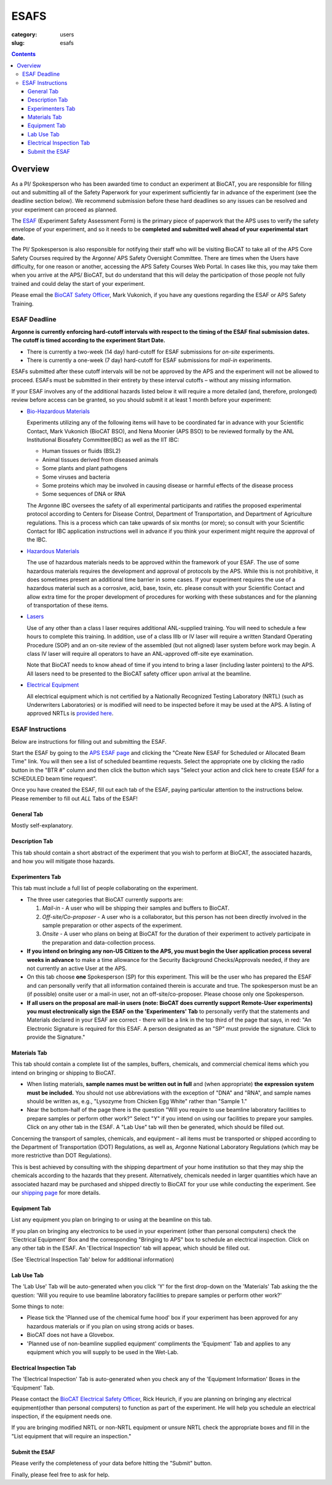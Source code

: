 ESAFS
#####

:category: users
:slug: esafs

.. contents::

Overview
********

As a PI/ Spokesperson who has been awarded time to conduct an experiment at BioCAT,
you are responsible for filling out and submitting all of the Safety Paperwork for
your experiment sufficiently far in advance of the experiment (see the deadline section
below). We recommend submission before these hard deadlines so any issues can be resolved
and your experiment can proceed as planned.

The `ESAF <https://www.aps.anl.gov/Users-Information/Safety-Training/Experiment-Safety-Overview>`_
(Experiment Safety Assessment Form) is the primary piece of paperwork that the APS uses to
verify the safety envelope of your experiment, and so it needs to be **completed
and submitted well ahead of your experimental start date.**

The PI/ Spokesperson is also responsible for notifying their staff who will be
visiting BioCAT to take all of the APS Core Safety Courses required by the Argonne/ APS
Safety Oversight Committee. There are times when the Users have difficulty, for one
reason or another, accessing the APS Safety Courses Web Portal. In cases like
this, you may take them when you arrive at the APS/ BioCAT, but do understand
that this will delay the participation of those people not fully trained and
could delay the start of your experiment.

Please email the `BioCAT Safety Officer <{filename}/pages/contact.rst>`_, Mark Vukonich,
if you have any questions regarding the ESAF or APS Safety Training.


ESAF Deadline
=============

**Argonne is currently enforcing hard-cutoff intervals with respect to the timing
of the ESAF final submission dates. The cutoff is timed according to the experiment
Start Date.**

*   There is currently a two-week (14 day) hard-cutoff for ESAF submissions
    for *on-site* experiments.
*   There is currently a one-week (7 day) hard-cutoff for ESAF submissions
    for *mail-in* experiments.

ESAFs submitted after these cutoff intervals will be not be approved by the APS
and the experiment will not be allowed to proceed.  ESAFs must be submitted in
their entirety by these interval cutoffs – without any missing information.

If your ESAF involves any of the additional hazards listed below it will require
a more detailed (and, therefore, prolonged) review before access can be granted,
so you should submit it at least 1 month before your experiment:

*   `Bio-Hazardous Materials <https://www.anl.gov/safety/biosafety>`_

    Experiments utilizing any of the following items will have to be coordinated far
    in advance with your Scientific Contact, Mark Vukonich (BioCAT BSO), and Nena Moonier
    (APS BSO) to be reviewed formally by the ANL Institutional Biosafety Committee(IBC)
    as well as the IIT IBC:

    *   Human tissues or fluids (BSL2)
    *   Animal tissues derived from diseased animals
    *   Some plants and plant pathogens
    *   Some viruses and bacteria
    *   Some proteins which may be involved in causing disease or harmful effects of
        the disease process
    *   Some sequences of DNA or RNA

    The Argonne IBC oversees the safety of all experimental participants and ratifies the proposed
    experimental protocol according to Centers for Disease Control, Department of Transportation,
    and Department of Agriculture regulations. This is a process which can take upwards of
    six months (or more); so consult with your Scientific Contact for IBC application instructions
    well in advance if you think your experiment might require the approval of the IBC.

*   `Hazardous Materials <https://www.aps.anl.gov/Safety-and-Training/Safety/Using-Material-Samples/Hazardous-Materials>`_

    The use of hazardous materials needs to be approved within the framework of your ESAF.
    The use of some hazardous materials requires the development and approval of protocols
    by the APS. While this is not prohibitive, it does sometimes present an additional time
    barrier in some cases. If your experiment requires the use of a hazardous material such
    as a corrosive, acid, base, toxin, etc. please consult with your Scientific Contact and allow
    extra time for the proper development of procedures for working with these substances
    and for the planning of transportation of these items.

*   `Lasers <{filename}/pages/users_lasers.rst>`_

    Use of any other than a class I laser requires additional ANL-supplied training. You
    will need to schedule a few hours to complete this training. In addition, use of a
    class IIIb or IV laser will require a written Standard Operating Procedure (SOP) and
    an on-site review of the assembled (but not aligned) laser system before work may
    begin. A class IV laser will require all operators to have an ANL-approved off-site
    eye examination.

    Note that BioCAT needs to know ahead of time if you intend to bring a laser
    (including laster pointers) to the APS. All lasers need to be presented to
    the BioCAT safety officer upon arrival at the beamline.

*   `Electrical Equipment <https://www.aps.anl.gov/Safety-and-Training/Safety/Electrical-Safety>`_

    All electrical equipment which is not certified by a Nationally Recognized Testing
    Laboratory (NRTL) (such as Underwriters Laboratories) or is modified will need to be
    inspected before it may be used at the APS. A listing of approved NRTLs is
    `provided here <https://www.osha.gov/dts/otpca/nrtl/>`_.

ESAF Instructions
=================

Below are instructions for filling out and submitting the ESAF.

Start the ESAF by going to the `APS ESAF page <https://beam.aps.anl.gov/pls/apsweb/esaf0001.start_page>`_
and clicking the "Create New ESAF for Scheduled or Allocated Beam Time" link.
You will then see a list of scheduled beamtime requests. Select the appropriate one
by clicking the radio button in the "BTR #" column and then click the button
which says "Select your action and click here to create ESAF for a SCHEDULED
beam time request".

Once you have created the ESAF, fill out each tab of the ESAF, paying particular
attention to the instructions below. Please remember to fill out *ALL* Tabs of the ESAF!

General Tab
-----------

Mostly self-explanatory.


Description Tab
----------------------

This tab should contain a short abstract of the experiment that you wish to
perform at BioCAT, the associated hazards, and how you will mitigate those hazards.


Experimenters Tab
------------------------

This tab must include a full list of people collaborating on the experiment.

*   The three user categories that BioCAT currently supports are:

    #.  *Mail-in* - A user who will be shipping their samples and buffers to
        BioCAT.

    #.  *Off-site/Co-proposer* - A user who is a collaborator, but this person
        has not been directly involved in the sample preparation or other aspects of
        the experiment.

    #.  *Onsite* - A user who plans on being at BioCAT for the duration of
        their experiment to actively participate in the preparation and
        data-collection process.

*   **If you intend on bringing any non-US Citizen to the APS, you must begin
    the User application process several weeks in advance** to make a time allowance for the
    Security Background Checks/Approvals needed, if they are not currently an active
    User at the APS.

*   On this tab choose **one** Spokesperson (SP) for this experiment. This will be the user
    who has prepared the ESAF and can personally verify that all information
    contained therein is accurate and true. The spokesperson must be an (if
    possible) onsite user or a mail-in user, not an off-site/co-proposer. Please
    choose only one Spokesperson.

*   **If all users on the proposal are mail-in users (note: BioCAT does currently
    support Remote-User experiments) you must electronically sign the ESAF on
    the 'Experimenters' Tab** to personally verify that the statements and
    Materials declared in your ESAF are correct - there will be a link in the
    top third of the page that says, in red: "An Electronic Signature is
    required for this ESAF. A person designated as an "SP" must provide the
    signature.  Click to provide the Signature."


Materials Tab
---------------------

This tab should contain a complete list of the samples, buffers, chemicals, and
commercial chemical items which you intend on bringing or shipping to BioCAT.

*   When listing materials, **sample names must be written out in full** and (when
    appropriate) **the expression system must be included.** You should not use
    abbreviations with the exception of "DNA" and "RNA", and sample names
    should be written as, e.g., "Lysozyme from Chicken Egg White" rather than
    "Sample 1."

*   Near the bottom-half of the page there is the question "Will you require to
    use beamline laboratory facilities to prepare samples or perform other work?"
    Select "Y" if you intend on using our facilities to prepare your samples.
    Click on any other tab in the ESAF. A "Lab Use" tab will then be generated,
    which should be filled out.

Concerning the transport of samples, chemicals, and equipment – all items must be
transported or shipped according to the Department of Transportation (DOT) Regulations,
as well as, Argonne National Laboratory Regulations (which may be more restrictive than DOT
Regulations).

This is best achieved by consulting with the shipping department of your home
institution so that they may ship the chemicals according to the hazards
that they present. Alternatively, chemicals needed in larger quantities which
have an associated hazard may be purchased and shipped directly to BioCAT for your
use while conducting the experiment. See our `shipping page <{filename}/pages/users_shipping.rst>`_
for more details.


Equipment Tab
-----------------

List any equipment you plan on bringing to or using at the beamline on this tab.

If you plan on bringing any electronics to be used in your experiment
(other than personal computers) check the 'Electrical Equipment' Box and the
corresponding "Bringing to APS" box to schedule an electrical inspection. Click
on any other tab in the ESAF. An 'Electrical Inspection' tab will appear, which should be
filled out.

(See 'Electrical Inspection Tab' below for additional information)


Lab Use Tab
-----------

The 'Lab Use' Tab will be auto-generated when you click 'Y' for the first drop-down on the 'Materials' Tab asking the
the question:
'Will you require to use beamline laboratory facilities to prepare samples or perform
other work?'

Some things to note:

*  Please tick the 'Planned use of the chemical fume hood' box if your experiment has been approved for any hazardous materials or if you plan on using strong acids or bases.

*  BioCAT does not have a Glovebox.

*  'Planned use of non-beamline supplied equipment' compliments the 'Equipment' Tab and applies to any equipment which you will supply to be used in the Wet-Lab.


Electrical Inspection Tab
----------------------------

The 'Electrical Inspection' Tab is auto-generated when you check any of the
'Equipment Information' Boxes in the 'Equipment' Tab.

Please contact the `BioCAT Electrical Safety Officer <{filename}/pages/contact.rst>`_,
Rick Heurich, if you are planning on bringing any electrical equipment(other than personal computers)
to function as part of the experiment. He will help you schedule an electrical inspection, if the
equipment needs one.

If you are bringing modified NRTL or non-NRTL equipment or unsure NRTL check
the appropriate boxes and fill in the "List equipment that will require an inspection."


Submit the ESAF
-----------------

Please verify the completeness of your data before hitting the "Submit" button.


Finally, please feel free to ask for help.

